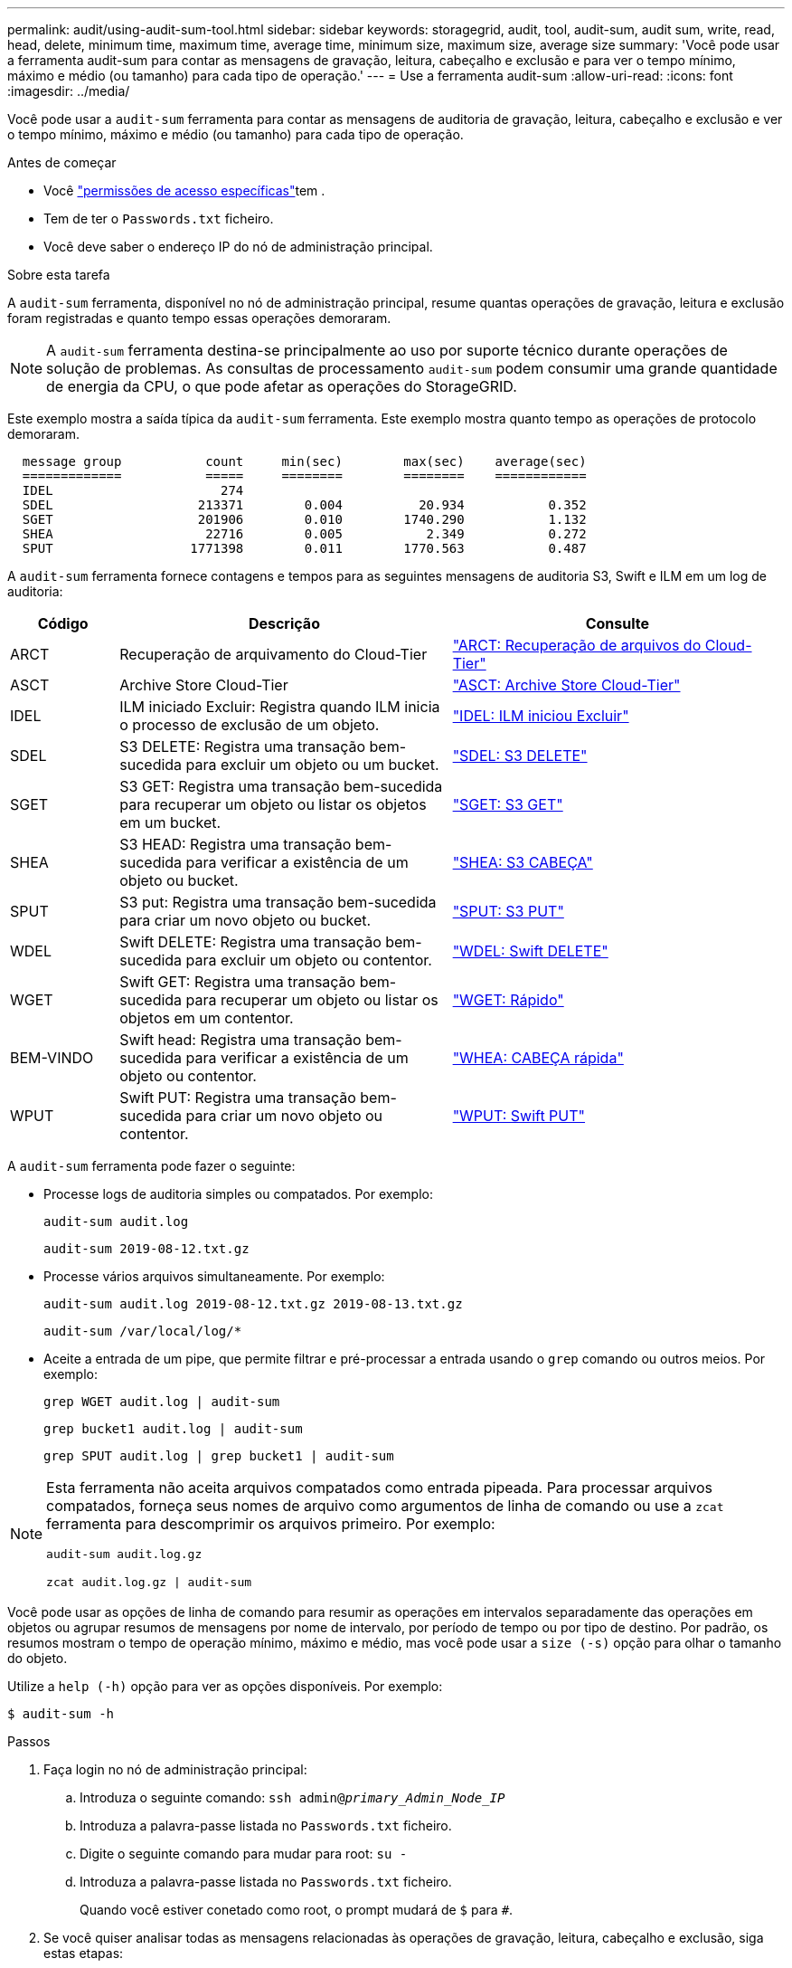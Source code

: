 ---
permalink: audit/using-audit-sum-tool.html 
sidebar: sidebar 
keywords: storagegrid, audit, tool, audit-sum, audit sum, write, read, head, delete, minimum time, maximum time, average time, minimum size, maximum size, average size 
summary: 'Você pode usar a ferramenta audit-sum para contar as mensagens de gravação, leitura, cabeçalho e exclusão e para ver o tempo mínimo, máximo e médio (ou tamanho) para cada tipo de operação.' 
---
= Use a ferramenta audit-sum
:allow-uri-read: 
:icons: font
:imagesdir: ../media/


[role="lead"]
Você pode usar a `audit-sum` ferramenta para contar as mensagens de auditoria de gravação, leitura, cabeçalho e exclusão e ver o tempo mínimo, máximo e médio (ou tamanho) para cada tipo de operação.

.Antes de começar
* Você link:../admin/admin-group-permissions.html["permissões de acesso específicas"]tem .
* Tem de ter o `Passwords.txt` ficheiro.
* Você deve saber o endereço IP do nó de administração principal.


.Sobre esta tarefa
A `audit-sum` ferramenta, disponível no nó de administração principal, resume quantas operações de gravação, leitura e exclusão foram registradas e quanto tempo essas operações demoraram.


NOTE: A `audit-sum` ferramenta destina-se principalmente ao uso por suporte técnico durante operações de solução de problemas. As consultas de processamento `audit-sum` podem consumir uma grande quantidade de energia da CPU, o que pode afetar as operações do StorageGRID.

Este exemplo mostra a saída típica da `audit-sum` ferramenta. Este exemplo mostra quanto tempo as operações de protocolo demoraram.

[listing]
----
  message group           count     min(sec)        max(sec)    average(sec)
  =============           =====     ========        ========    ============
  IDEL                      274
  SDEL                   213371        0.004          20.934           0.352
  SGET                   201906        0.010        1740.290           1.132
  SHEA                    22716        0.005           2.349           0.272
  SPUT                  1771398        0.011        1770.563           0.487
----
A `audit-sum` ferramenta fornece contagens e tempos para as seguintes mensagens de auditoria S3, Swift e ILM em um log de auditoria:

[cols="14,43,43"]
|===
| Código | Descrição | Consulte 


 a| 
ARCT
 a| 
Recuperação de arquivamento do Cloud-Tier
 a| 
link:arct-archive-retrieve-from-cloud-tier.html["ARCT: Recuperação de arquivos do Cloud-Tier"]



 a| 
ASCT
 a| 
Archive Store Cloud-Tier
 a| 
link:asct-archive-store-cloud-tier.html["ASCT: Archive Store Cloud-Tier"]



 a| 
IDEL
 a| 
ILM iniciado Excluir: Registra quando ILM inicia o processo de exclusão de um objeto.
 a| 
link:idel-ilm-initiated-delete.html["IDEL: ILM iniciou Excluir"]



 a| 
SDEL
 a| 
S3 DELETE: Registra uma transação bem-sucedida para excluir um objeto ou um bucket.
 a| 
link:sdel-s3-delete.html["SDEL: S3 DELETE"]



 a| 
SGET
 a| 
S3 GET: Registra uma transação bem-sucedida para recuperar um objeto ou listar os objetos em um bucket.
 a| 
link:sget-s3-get.html["SGET: S3 GET"]



 a| 
SHEA
 a| 
S3 HEAD: Registra uma transação bem-sucedida para verificar a existência de um objeto ou bucket.
 a| 
link:shea-s3-head.html["SHEA: S3 CABEÇA"]



 a| 
SPUT
 a| 
S3 put: Registra uma transação bem-sucedida para criar um novo objeto ou bucket.
 a| 
link:sput-s3-put.html["SPUT: S3 PUT"]



 a| 
WDEL
 a| 
Swift DELETE: Registra uma transação bem-sucedida para excluir um objeto ou contentor.
 a| 
link:wdel-swift-delete.html["WDEL: Swift DELETE"]



 a| 
WGET
 a| 
Swift GET: Registra uma transação bem-sucedida para recuperar um objeto ou listar os objetos em um contentor.
 a| 
link:wget-swift-get.html["WGET: Rápido"]



 a| 
BEM-VINDO
 a| 
Swift head: Registra uma transação bem-sucedida para verificar a existência de um objeto ou contentor.
 a| 
link:whea-swift-head.html["WHEA: CABEÇA rápida"]



 a| 
WPUT
 a| 
Swift PUT: Registra uma transação bem-sucedida para criar um novo objeto ou contentor.
 a| 
link:wput-swift-put.html["WPUT: Swift PUT"]

|===
A `audit-sum` ferramenta pode fazer o seguinte:

* Processe logs de auditoria simples ou compatados. Por exemplo:
+
`audit-sum audit.log`

+
`audit-sum 2019-08-12.txt.gz`

* Processe vários arquivos simultaneamente. Por exemplo:
+
`audit-sum audit.log 2019-08-12.txt.gz 2019-08-13.txt.gz`

+
`audit-sum /var/local/log/*`

* Aceite a entrada de um pipe, que permite filtrar e pré-processar a entrada usando o `grep` comando ou outros meios. Por exemplo:
+
`grep WGET audit.log | audit-sum`

+
`grep bucket1 audit.log | audit-sum`

+
`grep SPUT audit.log | grep bucket1 | audit-sum`



[NOTE]
====
Esta ferramenta não aceita arquivos compatados como entrada pipeada. Para processar arquivos compatados, forneça seus nomes de arquivo como argumentos de linha de comando ou use a `zcat` ferramenta para descomprimir os arquivos primeiro. Por exemplo:

`audit-sum audit.log.gz`

`zcat audit.log.gz | audit-sum`

====
Você pode usar as opções de linha de comando para resumir as operações em intervalos separadamente das operações em objetos ou agrupar resumos de mensagens por nome de intervalo, por período de tempo ou por tipo de destino. Por padrão, os resumos mostram o tempo de operação mínimo, máximo e médio, mas você pode usar a `size (-s)` opção para olhar o tamanho do objeto.

Utilize a `help (-h)` opção para ver as opções disponíveis. Por exemplo:

`$ audit-sum -h`

.Passos
. Faça login no nó de administração principal:
+
.. Introduza o seguinte comando: `ssh admin@_primary_Admin_Node_IP_`
.. Introduza a palavra-passe listada no `Passwords.txt` ficheiro.
.. Digite o seguinte comando para mudar para root: `su -`
.. Introduza a palavra-passe listada no `Passwords.txt` ficheiro.
+
Quando você estiver conetado como root, o prompt mudará de `$` para `#`.



. Se você quiser analisar todas as mensagens relacionadas às operações de gravação, leitura, cabeçalho e exclusão, siga estas etapas:
+
.. Digite o seguinte comando, onde `/var/local/log/audit.log` representa o nome e a localização do arquivo ou arquivos que você deseja analisar:
+
`$ audit-sum /var/local/log/audit.log`

+
Este exemplo mostra a saída típica da `audit-sum` ferramenta. Este exemplo mostra quanto tempo as operações de protocolo demoraram.

+
[listing]
----
  message group           count     min(sec)        max(sec)    average(sec)
  =============           =====     ========        ========    ============
  IDEL                      274
  SDEL                   213371        0.004          20.934           0.352
  SGET                   201906        0.010        1740.290           1.132
  SHEA                    22716        0.005           2.349           0.272
  SPUT                  1771398        0.011        1770.563           0.487
----
+
Neste exemplo, as operações de SGET (S3 GET) são as mais lentas em média em 1,13 segundos, mas as operações de SGET e SPUT (S3 PUT) mostram tempos piores longos de cerca de 1.770 segundos.

.. Para mostrar as operações de recuperação 10 mais lentas, use o comando grep para selecionar apenas mensagens SGET e adicionar a opção de saída longa (`-l`) para incluir caminhos de objeto:
+
`grep SGET audit.log | audit-sum -l`

+
Os resultados incluem o tipo (objeto ou bucket) e o caminho, que permite que você grep o log de auditoria para outras mensagens relacionadas a esses objetos específicos.

+
[listing]
----
Total:          201906 operations
    Slowest:      1740.290 sec
    Average:         1.132 sec
    Fastest:         0.010 sec
    Slowest operations:
        time(usec)       source ip         type      size(B) path
        ========== =============== ============ ============ ====
        1740289662   10.96.101.125       object   5663711385 backup/r9O1OaQ8JB-1566861764-4519.iso
        1624414429   10.96.101.125       object   5375001556 backup/r9O1OaQ8JB-1566861764-6618.iso
        1533143793   10.96.101.125       object   5183661466 backup/r9O1OaQ8JB-1566861764-4518.iso
             70839   10.96.101.125       object        28338 bucket3/dat.1566861764-6619
             68487   10.96.101.125       object        27890 bucket3/dat.1566861764-6615
             67798   10.96.101.125       object        27671 bucket5/dat.1566861764-6617
             67027   10.96.101.125       object        27230 bucket5/dat.1566861764-4517
             60922   10.96.101.125       object        26118 bucket3/dat.1566861764-4520
             35588   10.96.101.125       object        11311 bucket3/dat.1566861764-6616
             23897   10.96.101.125       object        10692 bucket3/dat.1566861764-4516
----
+
A partir deste exemplo de saída, você pode ver que os três pedidos mais lentos de S3 GET foram para objetos de tamanho de cerca de 5 GB, que é muito maior do que os outros objetos. O tamanho grande é responsável pelos tempos de recuperação lentos do pior caso.



. Se você quiser determinar em que tamanhos de objetos estão sendo ingeridos e recuperados da grade, use a opção tamanho (`-s`):
+
`audit-sum -s audit.log`

+
[listing]
----
  message group           count       min(MB)          max(MB)      average(MB)
  =============           =====     ========        ========    ============
  IDEL                      274        0.004        5000.000        1654.502
  SDEL                   213371        0.000          10.504           1.695
  SGET                   201906        0.000        5000.000          14.920
  SHEA                    22716        0.001          10.504           2.967
  SPUT                  1771398        0.000        5000.000           2.495
----
+
Neste exemplo, o tamanho médio do objeto para SPUT é inferior a 2,5 MB, mas o tamanho médio para SGET é muito maior. O número de mensagens SPUT é muito maior do que o número de mensagens SGET, indicando que a maioria dos objetos nunca são recuperados.

. Se você quiser determinar se as recuperações foram lentas ontem:
+
.. Emita o comando no log de auditoria apropriado e use a opção Group-by-time (`-gt`), seguida pelo período de tempo (por exemplo, 15M, 1H, 10S):
+
`grep SGET audit.log | audit-sum -gt 1H`

+
[listing]
----
  message group           count    min(sec)       max(sec)   average(sec)
  =============           =====     ========        ========    ============
  2019-09-05T00            7591        0.010        1481.867           1.254
  2019-09-05T01            4173        0.011        1740.290           1.115
  2019-09-05T02           20142        0.011        1274.961           1.562
  2019-09-05T03           57591        0.010        1383.867           1.254
  2019-09-05T04          124171        0.013        1740.290           1.405
  2019-09-05T05          420182        0.021        1274.511           1.562
  2019-09-05T06         1220371        0.015        6274.961           5.562
  2019-09-05T07          527142        0.011        1974.228           2.002
  2019-09-05T08          384173        0.012        1740.290           1.105
  2019-09-05T09           27591        0.010        1481.867           1.354
----
+
Esses resultados mostram que S3 RECEBEM tráfego aumentado entre 06:00 e 07:00. Os tempos máximos e médios são consideravelmente mais elevados nestes tempos também, e eles não aumentaram gradualmente à medida que a contagem aumentou. Isso sugere que a capacidade foi excedida em algum lugar, talvez na rede ou na capacidade da grade de processar solicitações.

.. Para determinar que objetos de tamanho estavam sendo recuperados a cada hora ontem, adicione a opção tamanho (`-s`) ao comando:
+
`grep SGET audit.log | audit-sum -gt 1H -s`

+
[listing]
----
  message group           count       min(B)          max(B)      average(B)
  =============           =====     ========        ========    ============
  2019-09-05T00            7591        0.040        1481.867           1.976
  2019-09-05T01            4173        0.043        1740.290           2.062
  2019-09-05T02           20142        0.083        1274.961           2.303
  2019-09-05T03           57591        0.912        1383.867           1.182
  2019-09-05T04          124171        0.730        1740.290           1.528
  2019-09-05T05          420182        0.875        4274.511           2.398
  2019-09-05T06         1220371        0.691  5663711385.961          51.328
  2019-09-05T07          527142        0.130        1974.228           2.147
  2019-09-05T08          384173        0.625        1740.290           1.878
  2019-09-05T09           27591        0.689        1481.867           1.354
----
+
Esses resultados indicam que algumas recuperações muito grandes ocorreram quando o tráfego geral de recuperação estava no seu máximo.

.. Para ver mais detalhes, use o link:using-audit-explain-tool.html["ferramenta de auditoria-explicação"] para rever todas as operações SGET durante essa hora:
+
`grep 2019-09-05T06 audit.log | grep SGET | audit-explain | less`

+
Se a saída do comando grep for esperada para ser muitas linhas, adicione o `less` comando para mostrar o conteúdo do arquivo de log de auditoria uma página (uma tela) de cada vez.



. Se você quiser determinar se as operações do SPUT em buckets são mais lentas do que as operações do SPUT para objetos:
+
.. Comece usando a `-go` opção, que agrupa as mensagens para operações de objeto e bucket separadamente:
+
`grep SPUT sample.log | audit-sum -go`

+
[listing]
----
  message group           count     min(sec)        max(sec)    average(sec)
  =============           =====     ========        ========    ============
  SPUT.bucket                 1        0.125           0.125           0.125
  SPUT.object                12        0.025           1.019           0.236
----
+
Os resultados mostram que as operações do SPUT para buckets têm caraterísticas de desempenho diferentes das operações do SPUT para objetos.

.. Para determinar quais buckets têm as operações de SPUT mais lentas, use a `-gb` opção, que agrupa as mensagens por bucket:
+
`grep SPUT audit.log | audit-sum -gb`

+
[listing]
----
  message group                  count     min(sec)        max(sec)    average(sec)
  =============                  =====     ========        ========    ============
  SPUT.cho-non-versioning        71943        0.046        1770.563           1.571
  SPUT.cho-versioning            54277        0.047        1736.633           1.415
  SPUT.cho-west-region           80615        0.040          55.557           1.329
  SPUT.ldt002                  1564563        0.011          51.569           0.361
----
.. Para determinar quais buckets têm o maior tamanho de objeto SPUT, use as `-gb` opções e `-s`:
+
`grep SPUT audit.log | audit-sum -gb -s`

+
[listing]
----
  message group                  count       min(B)          max(B)      average(B)
  =============                  =====     ========        ========    ============
  SPUT.cho-non-versioning        71943        2.097        5000.000          21.672
  SPUT.cho-versioning            54277        2.097        5000.000          21.120
  SPUT.cho-west-region           80615        2.097         800.000          14.433
  SPUT.ldt002                  1564563        0.000         999.972           0.352
----



